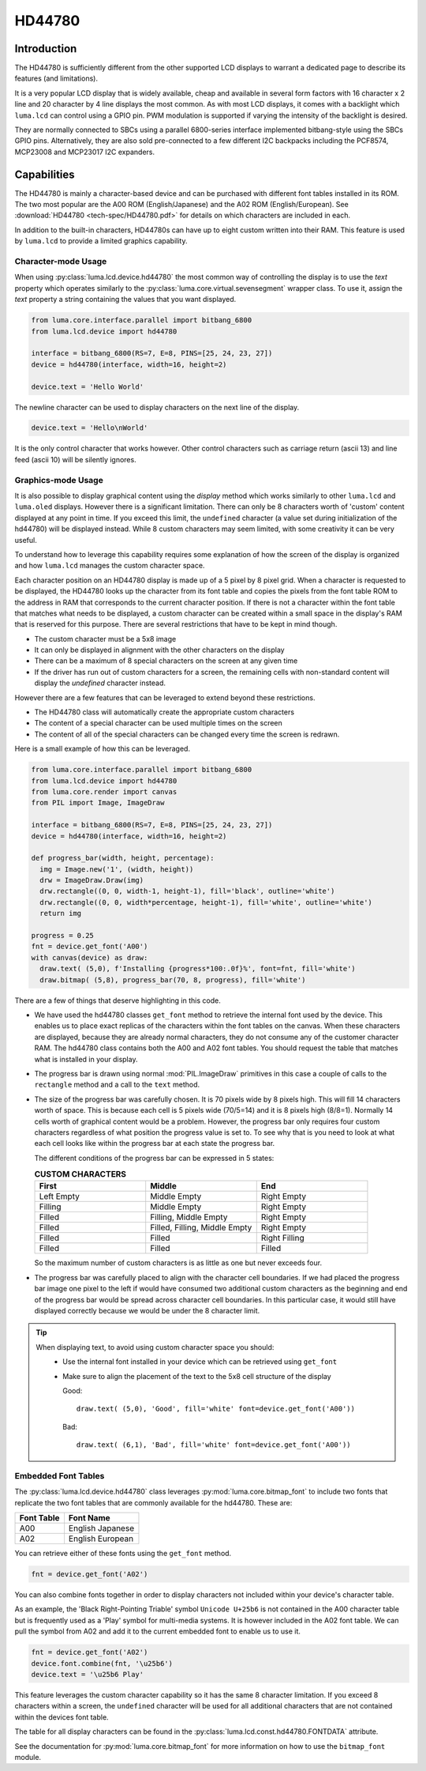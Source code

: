 HD44780
=======

Introduction
------------
The HD44780 is sufficiently different from the other supported LCD displays to
warrant a dedicated page to describe its features (and limitations).

.. image:: images/hd44780_clock.jpg

It is a very popular LCD display that is widely available, cheap and
available in several form factors with 16 character x 2 line and 20 character
by 4 line displays the most common.  As with most LCD displays, it comes with
a backlight which ``luma.lcd`` can control using a GPIO pin.  PWM modulation
is supported if varying the intensity of the backlight is desired.

They are normally connected to SBCs using a parallel 6800-series interface
implemented bitbang-style using the SBCs GPIO pins.  Alternatively, they are
also sold pre-connected to a few different I2C backpacks including the
PCF8574, MCP23008 and MCP23017 I2C expanders.

.. Note:
  Currently ``luma.core`` only supports the ``bitbang_6800`` and ``pcf8574`` interfaces


Capabilities
------------
The HD44780 is mainly a character-based device and can be purchased with different
font tables installed in its ROM.  The two most popular are the A00 ROM (English/Japanese)
and the A02 ROM (English/European).  See :download:`HD44780 <tech-spec/HD44780.pdf>`
for details on which characters are included in each.

In addition to the built-in characters, HD44780s can have up to eight custom
written into their RAM.  This feature is used by ``luma.lcd`` to provide a limited
graphics capability.

Character-mode Usage
~~~~~~~~~~~~~~~~~~~~
When using :py:class:`luma.lcd.device.hd44780` the most common way of controlling
the display is to use the `text` property which operates similarly to the
:py:class:`luma.core.virtual.sevensegment` wrapper class.  To use it, assign the
`text` property a string containing the values that you want displayed.

.. code:: python

  from luma.core.interface.parallel import bitbang_6800
  from luma.lcd.device import hd44780

  interface = bitbang_6800(RS=7, E=8, PINS=[25, 24, 23, 27])
  device = hd44780(interface, width=16, height=2)

  device.text = 'Hello World'

The newline character can be used to display characters on the next line of the
display.

.. code:: python

  device.text = 'Hello\nWorld'

It is the only control character that works however.  Other control characters
such as carriage return (ascii 13) and line feed (ascii 10) will be silently
ignores.

.. note:
  Unlike sevensegment's text property which throws an exception if you exceed
  the bounds of the display, there is no bounds checking on the displayed text.
  If you exceed a line boundary it will not wrap to the next line and content
  below the lowest line on the device will not be displayed.

Graphics-mode Usage
~~~~~~~~~~~~~~~~~~~
It is also possible to display graphical content using the `display` method
which works similarly to other ``luma.lcd`` and ``luma.oled`` displays.  However
there is a significant limitation.  There can only be 8 characters worth of 'custom'
content displayed at any point in time.  If you exceed this limit, the ``undefined``
character (a value set during initialization of the hd44780) will be displayed
instead.  While 8 custom characters may seem limited, with some creativity it can
be very useful.

To understand how to leverage this capability requires some explanation of
how the screen of the display is organized and how ``luma.lcd`` manages the
custom character space.

Each character position on an HD44780 display is made up of a 5 pixel by 8 pixel
grid.  When a character is requested to be displayed, the HD44780 looks up the
character from its font table and copies the pixels from the font table ROM to the
address in RAM that corresponds to the current character position.  If there is
not a character within the font table that matches what needs to be displayed,
a custom character can be created within a small space in the display's RAM that
is reserved for this purpose.  There are several restrictions that have to be
kept in mind though.

* The custom character must be a 5x8 image
* It can only be displayed in alignment with the other characters on the display
* There can be a maximum of 8 special characters on the screen at any given time
* If the driver has run out of custom characters for a screen, the remaining cells
  with non-standard content will display the `undefined` character instead.

However there are a few features that can be leveraged to extend beyond these
restrictions.

* The HD44780 class will automatically create the appropriate custom characters
* The content of a special character can be used multiple times on the screen
* The content of all of the special characters can be changed every time the
  screen is redrawn.

Here is a small example of how this can be leveraged.

.. code:: python


  from luma.core.interface.parallel import bitbang_6800
  from luma.lcd.device import hd44780
  from luma.core.render import canvas
  from PIL import Image, ImageDraw

  interface = bitbang_6800(RS=7, E=8, PINS=[25, 24, 23, 27])
  device = hd44780(interface, width=16, height=2)

  def progress_bar(width, height, percentage):
    img = Image.new('1', (width, height))
    drw = ImageDraw.Draw(img)
    drw.rectangle((0, 0, width-1, height-1), fill='black', outline='white')
    drw.rectangle((0, 0, width*percentage, height-1), fill='white', outline='white')
    return img

  progress = 0.25
  fnt = device.get_font('A00')
  with canvas(device) as draw:
    draw.text( (5,0), f'Installing {progress*100:.0f}%', font=fnt, fill='white')
    draw.bitmap( (5,8), progress_bar(70, 8, progress), fill='white')

.. image:: images/hd44780_progress.jpg

There are a few of things that deserve highlighting in this code.

* We have used the hd44780 classes ``get_font`` method to retrieve the internal
  font used by the device.  This enables us to place exact replicas of the
  characters within the font tables on the canvas.  When these characters are
  displayed, because they are already normal characters, they do not consume any
  of the customer character RAM.  The hd44780 class contains both the A00 and A02
  font tables.  You should request the table that matches what is installed in
  your display.

* The progress bar is drawn using normal :mod:`PIL.ImageDraw` primitives in this case a
  couple of calls to the ``rectangle`` method and a call to the ``text`` method.

* The size of the progress bar was carefully chosen.  It is 70 pixels wide by 8
  pixels high.  This will fill 14 characters worth of space.  This is because
  each cell is 5 pixels wide (70/5=14) and it is 8 pixels high (8/8=1).
  Normally 14 cells worth of graphical content would be a problem. However, the
  progress bar only requires four custom characters regardless of what position
  the progress value is set to.  To see why that is you need to look at what each
  cell looks like within the progress bar at each state the progress bar.

  The different conditions of the progress bar can be expressed in 5 states:

  .. csv-table:: **CUSTOM CHARACTERS**
    :header: "First", "Middle", "End"
    :widths: 20, 20, 20

      "Left Empty", "Middle Empty", "Right Empty"
      "Filling", "Middle Empty", "Right Empty"
      "Filled", "Filling, Middle Empty", "Right Empty"
      "Filled", "Filled, Filling, Middle Empty", "Right Empty"
      "Filled", "Filled", "Right Filling"
      "Filled", "Filled", "Filled"

  So the maximum number of custom characters is as little as one but never exceeds four.

* The progress bar was carefully placed to align with the character cell
  boundaries.  If we had placed the progress bar image one pixel to the left
  if would have consumed two additional custom characters as the beginning and
  end of the progress bar would be spread across character cell boundaries.  In
  this particular case, it would still have displayed correctly because we would
  be under the 8 character limit.

.. tip::
  When displaying text, to avoid using custom character space you should:
    * Use the internal font installed in your device which can be retrieved using
      ``get_font``
    * Make sure to align the placement of the text to the 5x8 cell structure of
      the display

      Good::

        draw.text( (5,0), 'Good', fill='white' font=device.get_font('A00'))

      Bad::

        draw.text( (6,1), 'Bad', fill='white' font=device.get_font('A00'))


Embedded Font Tables
~~~~~~~~~~~~~~~~~~~~
The :py:class:`luma.lcd.device.hd44780` class leverages
:py:mod:`luma.core.bitmap_font` to include two fonts that replicate the two font
tables that are commonly available for the hd44780.  These are:

===========  ==================
Font Table   Font Name
===========  ==================
A00          English Japanese
A02          English European
===========  ==================

You can retrieve either of these fonts using the ``get_font`` method.

.. code:: python

  fnt = device.get_font('A02')

You can also combine fonts together in order to display characters not included
within your device's character table.

As an example, the 'Black Right-Pointing Triable' symbol ``Unicode U+25b6`` is not
contained in the A00 character table but is frequently used as a 'Play' symbol for
multi-media systems.  It is however included in the A02 font table.  We can
pull the symbol from A02 and add it to the current embedded font to enable us to
use it.

.. code:: python

  fnt = device.get_font('A02')
  device.font.combine(fnt, '\u25b6')
  device.text = '\u25b6 Play'

This feature leverages the custom character capability so it has the same 8
character limitation.  If you exceed 8 characters within a screen, the ``undefined``
character will be used for all additional characters that are not contained
within the devices font table.

The table for all display characters can be found in the :py:class:`luma.lcd.const.hd44780.FONTDATA`
attribute.

See the documentation for :py:mod:`luma.core.bitmap_font` for more information on
how to use the ``bitmap_font`` module.
